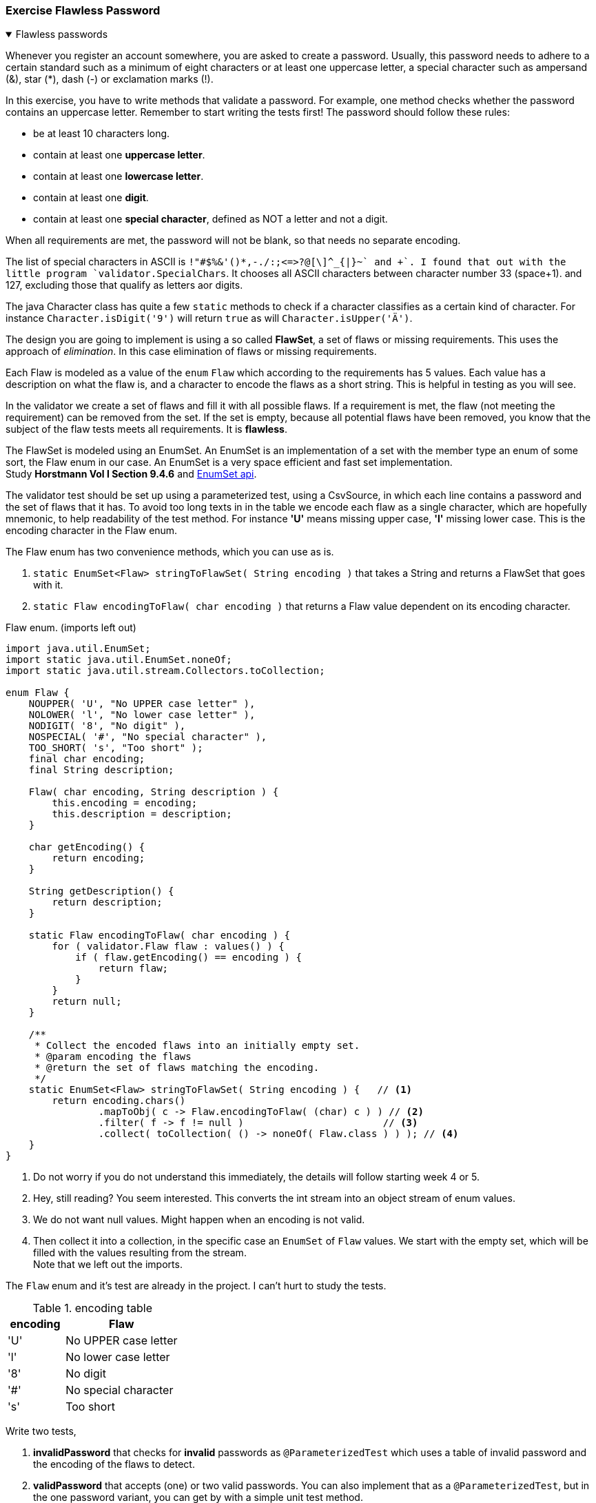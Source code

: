 :sectnums!:

=== Exercise Flawless Password

++++
<div class='ex'><details class='ex' open><summary class='ex'>Flawless passwords</summary>
++++

Whenever you register an account somewhere, you are asked to create a password. Usually, this
password needs to adhere to a certain standard such as a minimum of eight characters or at least one uppercase
letter, a special character such as ampersand (&), star (*), dash (-) or exclamation marks (!).

In this exercise, you have to write methods that validate a password. For example, one
method checks whether the password contains an uppercase letter. Remember to start writing
the tests first! The password should follow these rules:

* be at least 10 characters long.
* contain at least one *uppercase letter*.
* contain at least one *lowercase letter*.
* contain at least one *digit*.
* contain at least one *special character*, defined as NOT a letter and not a digit.

When all requirements are met, the password will not be blank, so that needs no separate encoding.

The list of special characters in ASCII is `!"#$%&'()*+,-./:;<=>?@[\]^_{|}~` and +`+.
I found that out with the little program `validator.SpecialChars`. It chooses all ASCII characters between character number 33 (space+1).
and 127, excluding those that qualify as letters aor digits.

The java Character class has quite a few `static` methods to check if a character classifies as a certain kind of character. For instance
`Character.isDigit('9')`  will return `true` as will  `Character.isUpper('Ä')`.

The design you are going to implement is using a so called *FlawSet*, a set of flaws or missing requirements.
This uses the approach of _elimination_. In this case elimination of flaws or missing requirements.

Each Flaw is modeled as a value of the `enum` `Flaw` which according to the requirements has 5 values.
Each value has a description on what the flaw is, and a character to encode the flaws as a short string. This is helpful in testing as you will see.

In the validator we create a set of flaws and fill it with all possible flaws. If a requirement is met, the flaw (not meeting the requirement)
can be removed from the set. If the set is empty, because all potential flaws have been removed, you know that the subject of the flaw tests meets all requirements.
It is *flawless*.

The FlawSet is modeled using an EnumSet. An EnumSet is an implementation of a set with the member type an [blue]#enum# of some sort, the Flaw [blue]#enum# in our case.
An EnumSet is a very space efficient and fast set implementation. +
Study *Horstmann Vol I Section 9.4.6* and  https://docs.oracle.com/en/java/javase/11/docs/api/java.base/java/util/EnumSet.html[EnumSet api].

The validator test should be set up using a parameterized test, using a CsvSource, in which each line contains a password and the set of flaws that it has.
To avoid too long texts in in the table we encode each flaw as a single character, which are hopefully mnemonic, to help readability of the test method.
For instance *'U'* means missing upper case, *'l'* missing lower case.
This is the encoding character in the Flaw enum.

The Flaw enum has two convenience methods, which you can use as is.

. `static EnumSet<Flaw> stringToFlawSet( String encoding )` that takes a String and returns a FlawSet that goes with it.
. `static Flaw encodingToFlaw( char encoding )` that returns a Flaw value dependent on its encoding character.

.Flaw enum. (imports left out)
[source,java]
----
import java.util.EnumSet;
import static java.util.EnumSet.noneOf;
import static java.util.stream.Collectors.toCollection;

enum Flaw {
    NOUPPER( 'U', "No UPPER case letter" ),
    NOLOWER( 'l', "No lower case letter" ),
    NODIGIT( '8', "No digit" ),
    NOSPECIAL( '#', "No special character" ),
    TOO_SHORT( 's', "Too short" );
    final char encoding;
    final String description;

    Flaw( char encoding, String description ) {
        this.encoding = encoding;
        this.description = description;
    }

    char getEncoding() {
        return encoding;
    }

    String getDescription() {
        return description;
    }

    static Flaw encodingToFlaw( char encoding ) {
        for ( validator.Flaw flaw : values() ) {
            if ( flaw.getEncoding() == encoding ) {
                return flaw;
            }
        }
        return null;
    }

    /**
     * Collect the encoded flaws into an initially empty set.
     * @param encoding the flaws
     * @return the set of flaws matching the encoding.
     */
    static EnumSet<Flaw> stringToFlawSet( String encoding ) {   // <1>
        return encoding.chars()
                .mapToObj( c -> Flaw.encodingToFlaw( (char) c ) ) // <2>
                .filter( f -> f != null )                        // <3>
                .collect( toCollection( () -> noneOf( Flaw.class ) ) ); // <4>
    }
}
----

<1> Do not worry if you do not understand this immediately, the details will follow starting week 4 or 5.
<2> Hey, still reading? You seem interested. This converts the int stream into an object stream of enum values.
<3> We do not want null values. Might happen when an encoding is not valid.
<4> Then collect it into a collection, in the specific case an `EnumSet` of `Flaw` values. We start with the empty set, which will
be filled with the values resulting from the stream. +
Note that we left out the imports.


The `Flaw` enum and it's test are already in the project. I can't hurt to study the tests.

.encoding table
[cols="50,100", options="header"]
|====
| encoding | Flaw
| 'U'      | No UPPER case letter
| 'l'      | No lower case letter
| '8'      | No digit
| '#'      | No special character
| 's'      | Too short
|====

Write two tests,

. *invalidPassword* that checks for [red]*invalid* passwords as `@ParameterizedTest` which uses a table of invalid password and the encoding of the flaws to detect.
. *validPassword* that accepts (one) or two valid passwords. You can also implement that as a `@ParameterizedTest`, but in the one password variant, you can get by
 with a simple unit test method.

First write the test for invalid passwords. Use a `@ParameterizedTest` and a `@CvsSource`.
The test should assert that an exception is thrown and that all desciptions of the found flaws are present in the message.
Make sure you have a csv test line for each of the failure cases, but also test for passwords that have multiple flaws.
Best is to write all the invalid password and their encodings, but comment out the ones you are not yet testing.

The csv records should contain two values, a flawed password and the encoded flaws.
Example `"'password',U8#s"` because the password does not contain digits, UPPER case, nor special characters, and is too short, the encoded flaws are `U8#s`.
You can apply the trick to _split_ with an empty string to get the encodings as 1 character string. Or you can stream the encoding with String.
Note that the order of the encoding characters should not matter, but proper coding style might say write them consistently in definition- or alphabetical order.
Choice is up to you. We chose the former.

When the password is invalid, throw an `IllegalPasswordException` with a message that contains the descriptions of all flaws found.

The idea of the validator method is that you initially fill an EnumSet with all possible flaw values, which is very easy: `EnumSet.allOf( Flaw.class )`.
Then for every character of the password check,
check if it fulfills a requirement. If it does, you can eliminate the corresponding Flaw from the set.
See the https://docs.oracle.com/en/java/javase/11/docs/api/java.base/java/util/EnumSet.html[EnumSet ^]
or https://docs.oracle.com/en/java/javase/11/docs/api/java.base/java/util/Set.html[Set ^] API on how to do that.
Once you have used up all the characters in the password, check if the set is empty.
If it is, the password meets it's requirement and is flaw[green]**less**; +
if not, the set contains the requirements [red]*not* fulfilled and the password is to be considered flawed.

++++
</details></div><!--end ex 1-->
++++

:sectnums:

